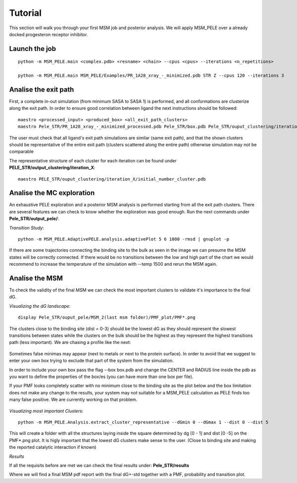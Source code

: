 .. _tutorial:

========
Tutorial
========

This section will walk you through your first MSM job  and posterior analysis.
We will apply MSM_PELE over a already docked progesteron receptor inhibitor.


Launch the job
---------------
::
    
    python -m MSM_PELE.main <complex.pdb> <resname> <chain> --cpus <cpus> --iterations <n_repetitions>

    python -m MSM_PELE.main MSM_PELE/Examples/PR_1A28_xray_-_minimized.pdb STR Z --cpus 120 --iterations 3

Analise the exit path
-----------------------------

First, a complete in-out simulation (from minimum SASA to SASA 1) is performed, and all conformations are
clusterize along the exit path. In order to ensure good correlation between ligand the next instructions should be followed::

      maestro <processed_input> <produced_box> <all_exit_path_clusters>
      maestro Pele_STR/PR_1A28_xray_-_minimized_processed.pdb Pele_STR/box.pdb Pele_STR/ouput_clustering/iteration_*/clustering_*_Kmeans.pdb

The user must check that all ligand's exit path simulations are similar (same exit path),
and that the shown clusters should be representative of the entire exit path (clusters scattered along the entire path)
otherwise simulation may not be comparable


The representative structure of each cluster for each iteration can be found under **PELE_STR/output_clustering/iteration_X**::

    maestro PELE_STR/ouput_clustering/iteration_X/initial_number_cluster.pdb


Analise the MC exploration
--------------------------------

An exhaustive PELE exploration and a posterior MSM analysis is performed 
starting from all the exit path clusters. There are several features we can check to know whether
the exploration was good enough. Run the next commands under **Pele_STR/output_pele/**:

`Transition Study`::

  python -m MSM_PELE.AdaptivePELE.analysis.adaptivePlot 5 6 1000 -rmsd | gnuplot -p

If there are some trajectories connecting the binding site to the bulk
as seen in the image we can presume the MSM states will be correctly
connected. If there would be no transitions between the low and high part
of the chart we would recommend to increase the temperature of the simulation
with --temp 1500 and rerun the MSM again.

.. figure:: transitions.png
    :align: center
    :alt: Install need it plugin to visualize the image

Analise the MSM
--------------------------

To check the validity of the final MSM we can check the most important clusters
to validate it's importance to the final dG.


`Visualizing the dG landscape`::

  display Pele_STR/ouput_pele/MSM_2(last msm folder)/PMF_plot/PMF*.png

The clusters close to the binding site (dist = 0-3) should be the lowest dG as they should represent the slowest
transitions between states while the clusters on the bulk should be the highest as they represent the
highest transitions path (less important). We are chasing a profile like the next:

.. figure:: PMF.png
    :align: center
    :alt: Install need it plugin to visualize the image

Sometimes false minimas may appear (next to metals or next to the protein surface). In order to avoid that we suggest to enter
your own box trying to exclude that part of the system from the simulation.

In order to include your own box pass the flag --box box.pdb and change the CENTER and RADIUS line inside the pdb as you want
to define the properties of the box/es (you can have more than one box per file).

If your PMF looks completely scatter with no minimum close to the binding site as the plot below and the box limitation does not make any change to the results,  your system may not suitable for a MSM_PELE calculation as PELE finds too many false positive. We are currently working on that problem.


.. figure:: PMF_wrong.png
    :align: center
    :alt: Install need it plugin to visualize the image


`Visualizing most important Clusters`::

  python -m MSM_PELE.Analysis.extract_cluster_representative --dGmin 0 --dGmax 1 --dist 0 --dist 5

This will create a folder with all the structures laying inside the square
determined by dg [0 - 1] and dist [0 -5] on the PMF*.png plot. It is higly
important that the lowest dG clusters make sense to the user. (Close 
to binding site and making the reported catalytic interaction if known)


`Results`

If all the requisits before are met we can check the final results under: **Pele_STR/results**

Where we will find a final MSM pdf report with the final dG+-std together with a PMF, probability and transition plot.




